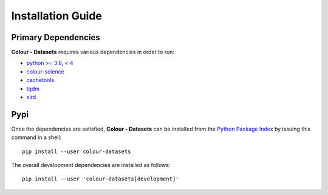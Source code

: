Installation Guide
==================

Primary Dependencies
--------------------

**Colour - Datasets** requires various dependencies in order to run:

- `python >= 3.8, < 4 <https://www.python.org/download/releases/>`__
- `colour-science <https://pypi.org/project/colour-science/>`__
- `cachetools <https://pypi.org/project/cachetools/>`__
- `tqdm <https://pypi.org/project/tqdm/>`__
- `xlrd <https://pypi.org/project/xlrd/>`__

Pypi
----

Once the dependencies are satisfied, **Colour - Datasets** can be installed from
the `Python Package Index <http://pypi.python.org/pypi/colour-datasets>`__ by
issuing this command in a shell::

    pip install --user colour-datasets

The overall development dependencies are installed as follows::

    pip install --user 'colour-datasets[development]'